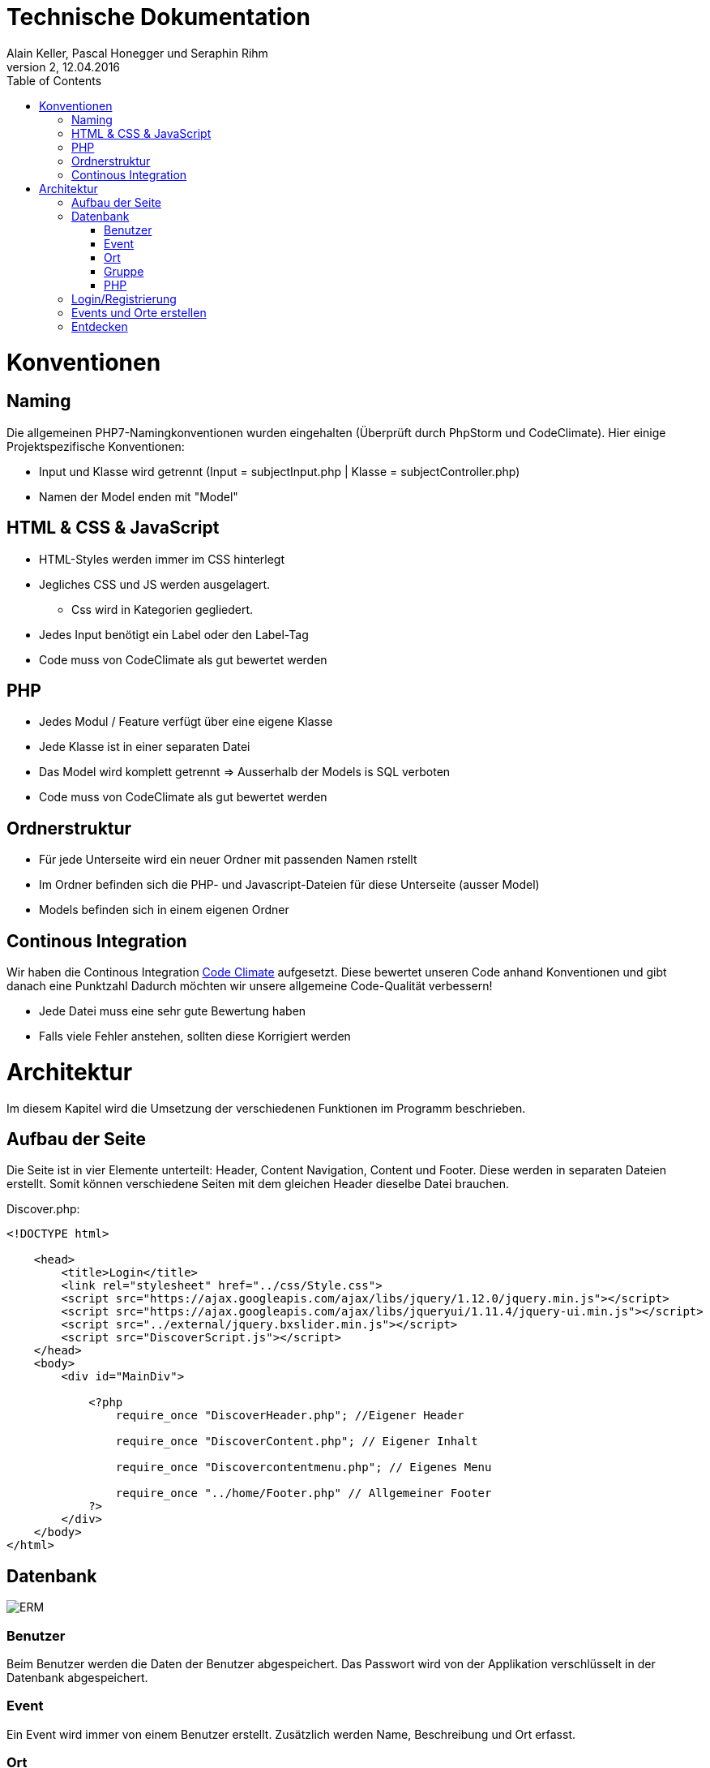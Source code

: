 Technische Dokumentation
========================
Alain Keller, Pascal Honegger und Seraphin Rihm
Version 2, 12.04.2016
:toc:

= Konventionen
== Naming
Die allgemeinen PHP7-Namingkonventionen wurden eingehalten (Überprüft durch PhpStorm und CodeClimate). Hier einige Projektspezifische Konventionen:

* Input und Klasse wird getrennt (Input = subjectInput.php | Klasse = subjectController.php)
* Namen der Model enden mit "Model"

== HTML & CSS & JavaScript
* HTML-Styles werden immer im CSS hinterlegt
* Jegliches CSS und JS werden ausgelagert.
** Css wird in Kategorien gegliedert.
* Jedes Input benötigt ein Label oder den Label-Tag
* Code muss von CodeClimate als gut bewertet werden

== PHP
* Jedes Modul / Feature verfügt über eine eigene Klasse
* Jede Klasse ist in einer separaten Datei
* Das Model wird komplett getrennt => Ausserhalb der Models is SQL verboten
* Code muss von CodeClimate als gut bewertet werden

== Ordnerstruktur
* Für jede Unterseite wird ein neuer Ordner mit passenden Namen rstellt
* Im Ordner befinden sich die PHP- und Javascript-Dateien für diese Unterseite (ausser Model)
* Models befinden sich in einem eigenen Ordner

== Continous Integration
Wir haben die Continous Integration link:https://codeclimate.com/github/PascalHonegger/M151[Code Climate] aufgesetzt. Diese bewertet unseren Code anhand Konventionen und gibt danach eine Punktzahl
Dadurch möchten wir unsere allgemeine Code-Qualität verbessern!

* Jede Datei muss eine sehr gute Bewertung haben
* Falls viele Fehler anstehen, sollten diese Korrigiert werden

= Architektur
Im diesem Kapitel wird die Umsetzung der verschiedenen Funktionen im Programm beschrieben.

== Aufbau der Seite
Die Seite ist in vier Elemente unterteilt: Header, Content Navigation, Content und Footer. Diese werden in separaten Dateien erstellt. Somit können verschiedene Seiten mit dem gleichen Header dieselbe Datei brauchen.

Discover.php:
[source,PHP]
----
<!DOCTYPE html>

    <head>
        <title>Login</title>
        <link rel="stylesheet" href="../css/Style.css">
        <script src="https://ajax.googleapis.com/ajax/libs/jquery/1.12.0/jquery.min.js"></script>
        <script src="https://ajax.googleapis.com/ajax/libs/jqueryui/1.11.4/jquery-ui.min.js"></script>
        <script src="../external/jquery.bxslider.min.js"></script>
        <script src="DiscoverScript.js"></script>
    </head>
    <body>
        <div id="MainDiv">
    
            <?php
                require_once "DiscoverHeader.php"; //Eigener Header

                require_once "DiscoverContent.php"; // Eigener Inhalt

                require_once "Discovercontentmenu.php"; // Eigenes Menu

                require_once "../home/Footer.php" // Allgemeiner Footer
            ?>
        </div>
    </body>
</html>
----

== Datenbank

image:erm.png[ERM]

=== Benutzer
Beim Benutzer werden die Daten der Benutzer abgespeichert. Das Passwort wird von der Applikation verschlüsselt in der Datenbank abgespeichert.

=== Event
Ein Event wird immer von einem Benutzer erstellt. Zusätzlich werden Name, Beschreibung und Ort erfasst.

=== Ort
Orte werden immer von Benutzer erstellt. Zusätzlich werden Name, Beschreibung und die Koordinaten des Ortes gespeichert. Jeder Ort kann auch Bilder haben. Diese werden auf den Server geladen und der Ablageort wird in der Tabelle image gespeichert. Da wir noch keine Erfahrungen in Dateiuploads hatten, haben wir uns zu Übungszwecken für diese Methode entschieden.

=== Gruppe
User können auch Gruppen erstellen. Zu diesen gehören die Interessen der Gruppe und eine Beschreibung. Gruppen können auch Event zugeschrieben werden. Somit lässt sich ermitteln welche Events für welche Gruppen gemacht sind.

=== PHP
Die Verbinung von PHP zur MSSql-DB wird in einem Singelton hergestellt. Jede Datei welche Zugiff auf die Datenbank benötigt fordert diesen von einem Singelton. Die einzigen Klassen, welche zur Datenbank zugreifen sind die Models. Diese Besitzen verschiedene Funktionen welche Daten auslsesn, oder in die Datenbank speichern. 

== Login/Registrierung
Das Login erfolgt hauptsächlich über PHP. Eine Clientseitige JavaScript Funktion überprüft die Eingaben, bevor sie an den Server gesendet werden. Somit wird der Datenverkehr bei falscheingaben verringert. Im PHP werden die Daten nochmals überprüft, da man JavaScript deaktivieren oder bearbeiten kann. Die Daten werden mit den Benutzerdaten in der Datenbank verglichen, ist ein Treffer vorhanden, wird man in den Benutzerbereich weitergeleitet.

Die Registration Erfolg ähnlich. Auch hier werden zuerst die Daten clientseitig geprüft, wie z.B. ob die eingegeben E-Mail Adressse ein @ beinhaltet. Auf dem Server werden die Daten nochmals überprüft und beim Erfolg in die Datenbank gespeichert. Ist die Registrierung erfolgreich, wird der Benutzer automatisch angemeldet.

Die Verwaltung des Logins erfolgt über die PHP Session-Variablen. Die Session-Variable mit den Userdaten wird über einen Singelton verwaltet. Dieser kann die Session erzeigen, abfragen und zerstören. Am Anfang von jeder Seite wird überprüft, ob die Session noch existiert, wenn nicht wird man auf die Anmeldung/Registrierung-Seite weitergeleitet.

[source,php]
----
class CustomSession
{
    private static $instance;

    /**
     * SessionHandler constructor.
     */
    private function __construct() {
        if (session_status() == PHP_SESSION_NONE) {
            session_start();
        }
    }

    public static function getInstance()
    {
        if (!self::$instance) { // If no instance then create one
            self::$instance = new self();
        }
        return self::$instance;
    }

    public function setCurrentUser($user)
    {
        $_SESSION['CurrentUser'] = $user;
    }

    public function getCurrentUser()
    {
        return isset($_SESSION['CurrentUser']) ? $_SESSION['CurrentUser'] : null;
    }

    public function destroySession()
    {
        if (session_status() == PHP_SESSION_NONE) {
            session_start();
        }

        session_destroy();
    }
}
----

Zusätzlich haben wir den Google Authenticator implementiert. Die Api und deren Beschreibung finden Sie hier:
https://github.com/PHPGangsta/GoogleAuthenticator

== Events und Orte erstellen
Events und Orte kann man in der Seite 'Neuer Event' erstellen. Den Ort kann man nur über diese Seite erstellen. Will man einen Neuen Ort wird ein anderer Content geladen, welcher das Erstellformular für den Ort beinhaltet. Der Controller validiert die Daten und übermittelt sie dem Model, welche den Event/Ort in die Datenbank schriebt.

== Entdecken
Das Infinite-Scrolling in der Entdecken-Seite wird mit Ajax realisiert. JavaScript ruft eine Funktion auf dem Server auf, welche alle Orte zurückgibt. Zusätzlich kann man die Orte nach ihrem Namen filtern. Der Filtertext wird über Parameter PHP übergeben. Die Formatierung der Rückgabe wird übersichtshalber in einer zusätzlichen Datei gemacht.